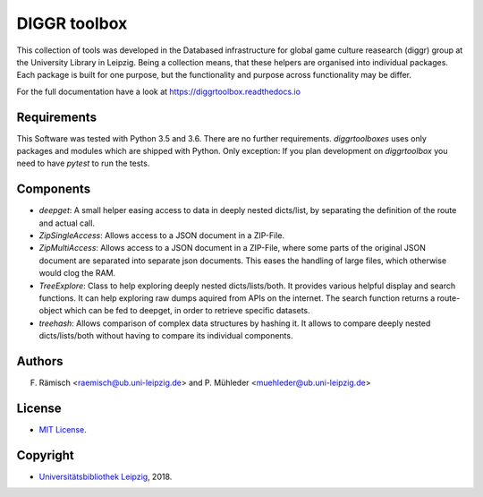 DIGGR toolbox
=============

This collection of tools was developed in the Databased infrastructure for global game culture reasearch (diggr) group at the University Library in Leipzig. Being a collection means, that these helpers are organised into individual packages. Each package is built for one purpose, but the functionality and purpose across functionality may be differ.

For the full documentation have a look at https://diggrtoolbox.readthedocs.io

Requirements
------------

This Software was tested with Python 3.5 and 3.6. There are no further requirements. *diggrtoolboxes* uses only packages and modules which are shipped with Python. Only exception: If you plan development on *diggrtoolbox* you need to have *pytest* to run the tests.

Components
----------

* *deepget*: A small helper easing access to data in deeply nested dicts/list, by separating the definition of the route and actual call.
* *ZipSingleAccess*: Allows access to a JSON document in a ZIP-File.
* *ZipMultiAccess*: Allows access to a JSON document in a ZIP-File, where some parts of the original JSON document are separated into separate json documents. This eases the handling of large files, which otherwise would clog the RAM.
* *TreeExplore*: Class to help exploring deeply nested dicts/lists/both. It provides various helpful display and search functions. It can help exploring raw dumps aquired from APIs on the internet. The search function returns a route-object which can be fed to deepget, in order to retrieve specific datasets.
* *treehash*: Allows comparison of complex data structures by hashing it. It allows to compare deeply nested dicts/lists/both without having to compare its individual components.

Authors
-------

F. Rämisch <raemisch@ub.uni-leipzig.de> and P. Mühleder <muehleder@ub.uni-leipzig.de>

License
-------

* `MIT License <https://opensource.org/licenses/MIT>`_.

Copyright
---------

* `Universitätsbibliothek Leipzig <https://ub.uni-leipzig.de>`_, 2018.
